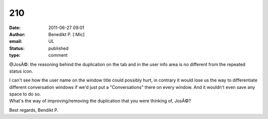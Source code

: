 210
###
:date: 2011-06-27 09:01
:author: Benedikt P. [:Mic]
:email: UL
:status: published
:type: comment

@JosÃ©: the reasoning behind the duplication on the tab and in the user info area is no different from the repeated status icon.

| I can't see how the user name on the window title could possibly hurt, in contrary it would lose us the way to differentiate different conversation windows if we'd just put a "Conversations" there on every window. And it wouldn't even save any space to do so.
| What's the way of improving/removing the duplication that you were thinking of, JosÃ©?

Best regards, Bendikt P.
